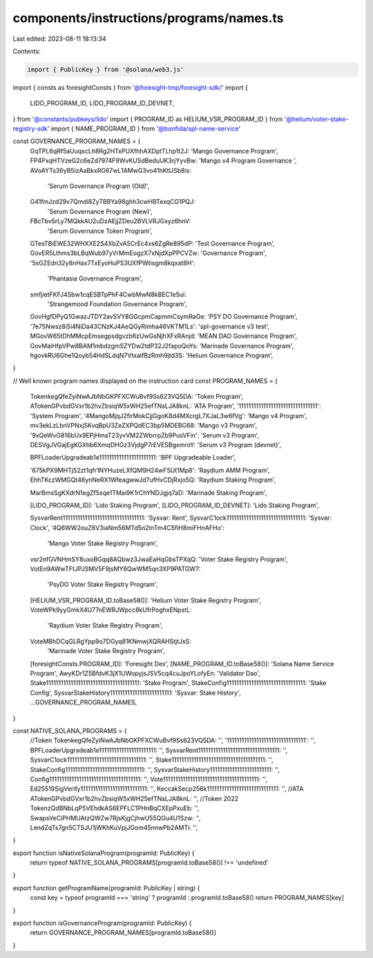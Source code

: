 components/instructions/programs/names.ts
=========================================

Last edited: 2023-08-11 18:13:34

Contents:

.. code-block:: ts

    import { PublicKey } from '@solana/web3.js'
import { consts as foresightConsts } from '@foresight-tmp/foresight-sdk/'
import {
  LIDO_PROGRAM_ID,
  LIDO_PROGRAM_ID_DEVNET,
} from '@constants/pubkeys/lido'
import { PROGRAM_ID as HELIUM_VSR_PROGRAM_ID } from '@helium/voter-stake-registry-sdk'
import { NAME_PROGRAM_ID } from '@bonfida/spl-name-service'

const GOVERNANCE_PROGRAM_NAMES = {
  GqTPL6qRf5aUuqscLh8Rg2HTxPUXfhhAXDptTLhp1t2J: 'Mango Governance Program',
  FP4PxqHTVzeG2c6eZd7974F9WvKUSdBeduUK3rjYyvBw: 'Mango v4 Program Governance ',
  AVoAYTs36yB5izAaBkxRG67wL1AMwG3vo41hKtUSb8is:
    'Serum Governance Program (Old)',
  G41fmJzd29v7Qmdi8ZyTBBYa98ghh3cwHBTexqCG1PQJ:
    'Serum Governance Program (New)',
  FBcTbv5rLy7MQkkAU2uDzAEjjZDeu2BVLVRJGxyz6hnV:
    'Serum Governance Token Program',
  GTesTBiEWE32WHXXE2S4XbZvA5CrEc4xs6ZgRe895dP: 'Test Governance Program',
  GovER5Lthms3bLBqWub97yVrMmEogzX7xNjdXpPPCVZw: 'Governance Program',
  '5sGZEdn32y8nHax7TxEyoHuPS3UXfPWtisgm8kqxat8H':
    'Phantasia Governance Program',
  smfjietFKFJ4Sbw1cqESBTpPhF4CwbMwN8kBEC1e5ui:
    'Strangemood Foundation Governance Program',
  GovHgfDPyQ1GwazJTDY2avSVY8GGcpmCapmmCsymRaGe: 'PSY DO Governance Program',
  '7e75Nwsz8i5i4NiDa43CNzKJ4AeQGyRimha46VKTM1Ls': 'spl-governance v3 test',
  MGovW65tDhMMcpEmsegpsdgvzb6zUwGsNjhXFxRAnjd: 'MEAN DAO Governance Program',
  GovMaiHfpVPw8BAM1mbdzgmSZYDw2tdP32J2fapoQoYs: 'Marinade Governance Program',
  hgovkRU6Ghe1Qoyb54HdSLdqN7VtxaifBzRmh9jtd3S: 'Helium Governance Program',
}

// Well known program names displayed on the instruction card
const PROGRAM_NAMES = {
  TokenkegQfeZyiNwAJbNbGKPFXCWuBvf9Ss623VQ5DA: 'Token Program',
  ATokenGPvbdGVxr1b2hvZbsiqW5xWH25efTNsLJA8knL: 'ATA Program',
  '11111111111111111111111111111111': 'System Program',
  '4MangoMjqJ2firMokCjjGgoK8d4MXcrgL7XJaL3w6fVg': 'Mango v4 Program',
  mv3ekLzLbnVPNxjSKvqBpU3ZeZXPQdEC3bp5MDEBG68: 'Mango v3 Program',
  '9xQeWvG816bUx9EPjHmaT23yvVM2ZWbrrpZb9PusVFin': 'Serum v3 Program',
  DESVgJVGajEgKGXhb6XmqDHGz3VjdgP7rEVESBgxmroY: 'Serum v3 Program (devnet)',

  BPFLoaderUpgradeab1e11111111111111111111111: 'BPF Upgradeable Loader',

  '675kPX9MHTjS2zt1qfr1NYHuzeLXfQM9H24wFSUt1Mp8': 'Raydium AMM Program',
  EhhTKczWMGQt46ynNeRX1WfeagwwJd7ufHvCDjRxjo5Q: 'Raydium Staking Program',

  MarBmsSgKXdrN1egZf5sqe1TMai9K1rChYNDJgjq7aD: 'Marinade Staking Program',

  [LIDO_PROGRAM_ID]: 'Lido Staking Program',
  [LIDO_PROGRAM_ID_DEVNET]: 'Lido Staking Program',

  SysvarRent111111111111111111111111111111111: 'Sysvar: Rent',
  SysvarC1ock11111111111111111111111111111111: 'Sysvar: Clock',
  '4Q6WW2ouZ6V3iaNm56MTd5n2tnTm4C5fiH8miFHnAFHo':
    'Mango Voter Stake Registry Program',
  vsr2nfGVNHmSY8uxoBGqq8AQbwz3JwaEaHqGbsTPXqQ: 'Voter Stake Registry Program',
  VotEn9AWwTFtJPJSMV5F9jsMY6QwWM5qn3XP9PATGW7:
    'PsyDO Voter Stake Registry Program',
  [HELIUM_VSR_PROGRAM_ID.toBase58()]: 'Helium Voter Stake Registry Program',
  VoteWPk9yyGmkX4U77nEWRJWpcc8kUfrPoghxENpstL:
    'Raydium Voter Stake Registry Program',
  VoteMBhDCqGLRgYpp9o7DGyq81KNmwjXQRAHStjtJsS:
    'Marinade Voter Stake Registry Program',
  [foresightConsts.PROGRAM_ID]: 'Foresight Dex',
  [NAME_PROGRAM_ID.toBase58()]: 'Solana Name Service Program',
  AwyKDr1Z5BfdvK3jX1UWopyjsJSV5cq4cuJpoYLofyEn: 'Validator Dao',
  Stake11111111111111111111111111111111111111: 'Stake Program',
  StakeConfig11111111111111111111111111111111: 'Stake Config',
  SysvarStakeHistory1111111111111111111111111: 'Sysvar: Stake History',
  ...GOVERNANCE_PROGRAM_NAMES,
}

const NATIVE_SOLANA_PROGRAMS = {
  //Token
  TokenkegQfeZyiNwAJbNbGKPFXCWuBvf9Ss623VQ5DA: '',
  '11111111111111111111111111111111': '',
  BPFLoaderUpgradeab1e11111111111111111111111: '',
  SysvarRent111111111111111111111111111111111: '',
  SysvarC1ock11111111111111111111111111111111: '',
  Stake11111111111111111111111111111111111111: '',
  StakeConfig11111111111111111111111111111111: '',
  SysvarStakeHistory1111111111111111111111111: '',
  Config1111111111111111111111111111111111111: '',
  Vote111111111111111111111111111111111111111: '',
  Ed25519SigVerify111111111111111111111111111: '',
  KeccakSecp256k11111111111111111111111111111: '',
  //ATA
  ATokenGPvbdGVxr1b2hvZbsiqW5xWH25efTNsLJA8knL: '',
  //Token 2022
  TokenzQdBNbLqP5VEhdkAS6EPFLC1PHnBqCXEpPxuEb: '',
  SwapsVeCiPHMUAtzQWZw7RjsKjgCjhwU55QGu4U1Szw: '',
  LendZqTs7gn5CTSJU1jWKhKuVpjJGom45nnwPb2AMTi: '',
}

export function isNativeSolanaProgram(programId: PublicKey) {
  return typeof NATIVE_SOLANA_PROGRAMS[programId.toBase58()] !== 'undefined'
}

export function getProgramName(programId: PublicKey | string) {
  const key = typeof programId === 'string' ? programId : programId.toBase58()
  return PROGRAM_NAMES[key]
}

export function isGovernanceProgram(programId: PublicKey) {
  return GOVERNANCE_PROGRAM_NAMES[programId.toBase58()]
}


